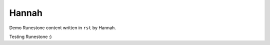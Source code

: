 Hannah
:::::::::::::::::::::::::::::::::::::::::::

Demo Runestone content written in ``rst`` by Hannah.

Testing Runestone :)